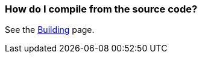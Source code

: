 [[HowdoIcompilethecode-HowdoIcompilefromthesourcecode]]
=== How do I compile from the source code?

See the xref:building.adoc[Building] page.
